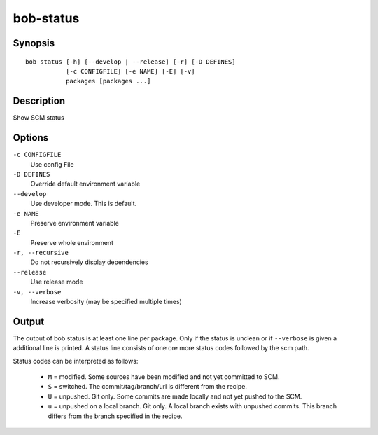 bob-status
==========

.. only:: not man

   Name
   ----

   bob-status - Show SCM status

Synopsis
--------

::

    bob status [-h] [--develop | --release] [-r] [-D DEFINES]
               [-c CONFIGFILE] [-e NAME] [-E] [-v]
               packages [packages ...]

Description
-----------

Show SCM status

Options
-------

``-c CONFIGFILE``
    Use config File

``-D DEFINES``
    Override default environment variable

``--develop``
    Use developer mode. This is default.

``-e NAME``
    Preserve environment variable

``-E``
    Preserve whole environment

``-r, --recursive``
    Do not recursively display dependencies

``--release``
    Use release mode

``-v, --verbose``
    Increase verbosity (may be specified multiple times)

Output
------

The output of bob status is at least one line per package. Only if the status is
unclean or if ``--verbose`` is given a additional line is printed. A status line
consists of one ore more status codes followed by the scm path.

Status codes can be interpreted as follows:

    - ``M`` = modified. Some sources have been modified and not yet committed to SCM.
    - ``S`` = switched. The commit/tag/branch/url is different from the recipe.
    - ``U`` = unpushed. Git only. Some commits are made locally and not yet pushed to the SCM.
    - ``u`` = unpushed on a local branch. Git only. A local branch exists with unpushed commits. This branch differs from the branch specified in the recipe.

